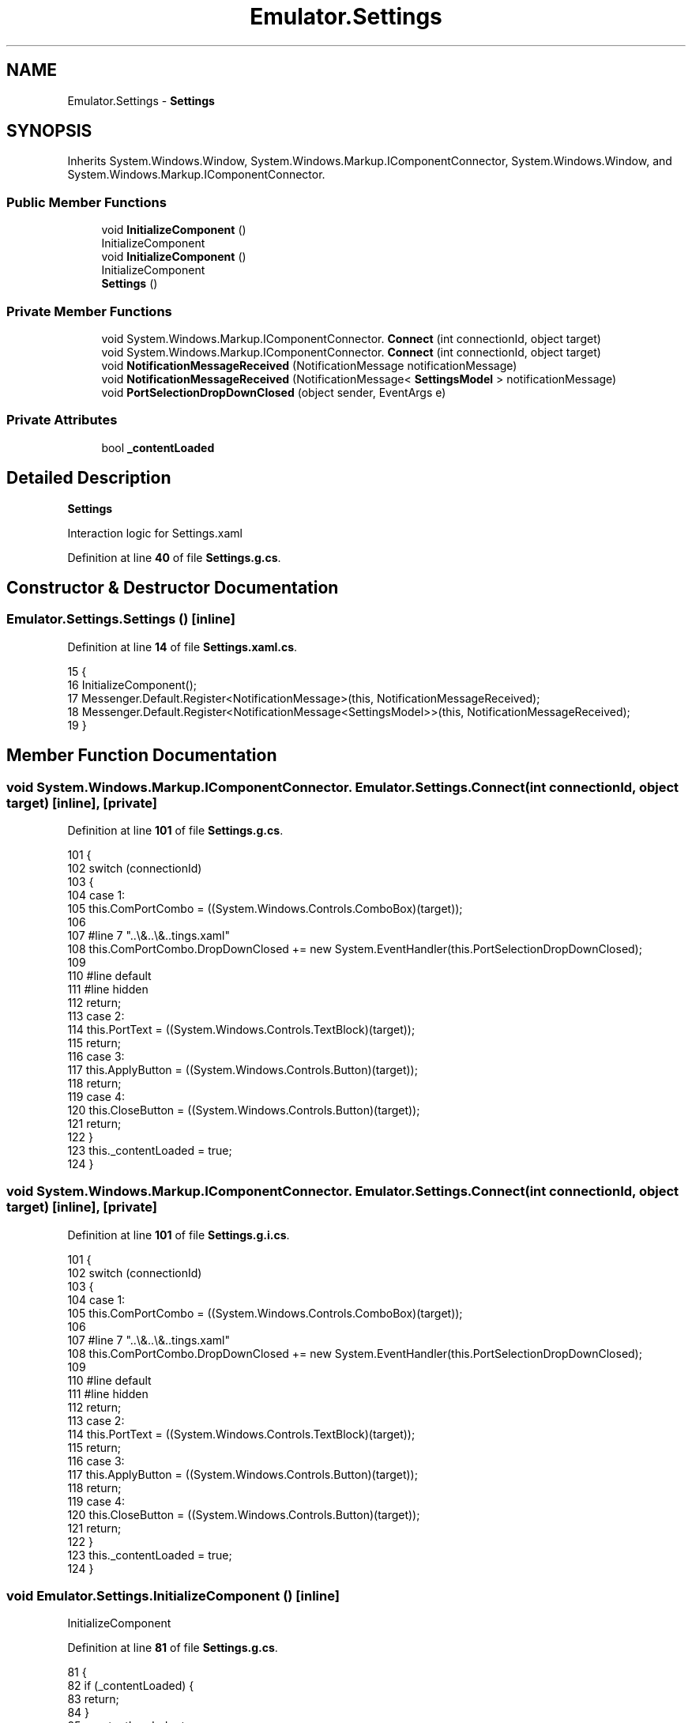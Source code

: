 .TH "Emulator.Settings" 3 "Sat Sep 24 2022" "Version beta" "WolfNet 6502 WorkBench Computer Emulator" \" -*- nroff -*-
.ad l
.nh
.SH NAME
Emulator.Settings \- \fBSettings\fP   

.SH SYNOPSIS
.br
.PP
.PP
Inherits System\&.Windows\&.Window, System\&.Windows\&.Markup\&.IComponentConnector, System\&.Windows\&.Window, and System\&.Windows\&.Markup\&.IComponentConnector\&.
.SS "Public Member Functions"

.in +1c
.ti -1c
.RI "void \fBInitializeComponent\fP ()"
.br
.RI "InitializeComponent  "
.ti -1c
.RI "void \fBInitializeComponent\fP ()"
.br
.RI "InitializeComponent  "
.ti -1c
.RI "\fBSettings\fP ()"
.br
.in -1c
.SS "Private Member Functions"

.in +1c
.ti -1c
.RI "void System\&.Windows\&.Markup\&.IComponentConnector\&. \fBConnect\fP (int connectionId, object target)"
.br
.ti -1c
.RI "void System\&.Windows\&.Markup\&.IComponentConnector\&. \fBConnect\fP (int connectionId, object target)"
.br
.ti -1c
.RI "void \fBNotificationMessageReceived\fP (NotificationMessage notificationMessage)"
.br
.ti -1c
.RI "void \fBNotificationMessageReceived\fP (NotificationMessage< \fBSettingsModel\fP > notificationMessage)"
.br
.ti -1c
.RI "void \fBPortSelectionDropDownClosed\fP (object sender, EventArgs e)"
.br
.in -1c
.SS "Private Attributes"

.in +1c
.ti -1c
.RI "bool \fB_contentLoaded\fP"
.br
.in -1c
.SH "Detailed Description"
.PP 
\fBSettings\fP  

Interaction logic for Settings\&.xaml  
.PP
Definition at line \fB40\fP of file \fBSettings\&.g\&.cs\fP\&.
.SH "Constructor & Destructor Documentation"
.PP 
.SS "Emulator\&.Settings\&.Settings ()\fC [inline]\fP"

.PP
Definition at line \fB14\fP of file \fBSettings\&.xaml\&.cs\fP\&.
.PP
.nf
15         {
16             InitializeComponent();
17             Messenger\&.Default\&.Register<NotificationMessage>(this, NotificationMessageReceived);
18             Messenger\&.Default\&.Register<NotificationMessage<SettingsModel>>(this, NotificationMessageReceived);
19         }
.fi
.SH "Member Function Documentation"
.PP 
.SS "void System\&.Windows\&.Markup\&.IComponentConnector\&. Emulator\&.Settings\&.Connect (int connectionId, object target)\fC [inline]\fP, \fC [private]\fP"

.PP
Definition at line \fB101\fP of file \fBSettings\&.g\&.cs\fP\&.
.PP
.nf
101                                                                                                 {
102             switch (connectionId)
103             {
104             case 1:
105             this\&.ComPortCombo = ((System\&.Windows\&.Controls\&.ComboBox)(target));
106             
107             #line 7 "\&.\&.\\&.\&.\\&.\&.\Settings\&.xaml"
108             this\&.ComPortCombo\&.DropDownClosed += new System\&.EventHandler(this\&.PortSelectionDropDownClosed);
109             
110             #line default
111             #line hidden
112             return;
113             case 2:
114             this\&.PortText = ((System\&.Windows\&.Controls\&.TextBlock)(target));
115             return;
116             case 3:
117             this\&.ApplyButton = ((System\&.Windows\&.Controls\&.Button)(target));
118             return;
119             case 4:
120             this\&.CloseButton = ((System\&.Windows\&.Controls\&.Button)(target));
121             return;
122             }
123             this\&._contentLoaded = true;
124         }
.fi
.SS "void System\&.Windows\&.Markup\&.IComponentConnector\&. Emulator\&.Settings\&.Connect (int connectionId, object target)\fC [inline]\fP, \fC [private]\fP"

.PP
Definition at line \fB101\fP of file \fBSettings\&.g\&.i\&.cs\fP\&.
.PP
.nf
101                                                                                                 {
102             switch (connectionId)
103             {
104             case 1:
105             this\&.ComPortCombo = ((System\&.Windows\&.Controls\&.ComboBox)(target));
106             
107             #line 7 "\&.\&.\\&.\&.\\&.\&.\Settings\&.xaml"
108             this\&.ComPortCombo\&.DropDownClosed += new System\&.EventHandler(this\&.PortSelectionDropDownClosed);
109             
110             #line default
111             #line hidden
112             return;
113             case 2:
114             this\&.PortText = ((System\&.Windows\&.Controls\&.TextBlock)(target));
115             return;
116             case 3:
117             this\&.ApplyButton = ((System\&.Windows\&.Controls\&.Button)(target));
118             return;
119             case 4:
120             this\&.CloseButton = ((System\&.Windows\&.Controls\&.Button)(target));
121             return;
122             }
123             this\&._contentLoaded = true;
124         }
.fi
.SS "void Emulator\&.Settings\&.InitializeComponent ()\fC [inline]\fP"

.PP
InitializeComponent  
.PP
Definition at line \fB81\fP of file \fBSettings\&.g\&.cs\fP\&.
.PP
.nf
81                                           {
82             if (_contentLoaded) {
83                 return;
84             }
85             _contentLoaded = true;
86             System\&.Uri resourceLocater = new System\&.Uri("/Emulator;component/settings\&.xaml", System\&.UriKind\&.Relative);
87             
88             #line 1 "\&.\&.\\&.\&.\\&.\&.\Settings\&.xaml"
89             System\&.Windows\&.Application\&.LoadComponent(this, resourceLocater);
90             
91             #line default
92             #line hidden
93         }
.fi
.SS "void Emulator\&.Settings\&.InitializeComponent ()\fC [inline]\fP"

.PP
InitializeComponent  
.PP
Definition at line \fB81\fP of file \fBSettings\&.g\&.i\&.cs\fP\&.
.PP
.nf
81                                           {
82             if (_contentLoaded) {
83                 return;
84             }
85             _contentLoaded = true;
86             System\&.Uri resourceLocater = new System\&.Uri("/Emulator;component/settings\&.xaml", System\&.UriKind\&.Relative);
87             
88             #line 1 "\&.\&.\\&.\&.\\&.\&.\Settings\&.xaml"
89             System\&.Windows\&.Application\&.LoadComponent(this, resourceLocater);
90             
91             #line default
92             #line hidden
93         }
.fi
.SS "void Emulator\&.Settings\&.NotificationMessageReceived (NotificationMessage notificationMessage)\fC [inline]\fP, \fC [private]\fP"

.PP
Definition at line \fB21\fP of file \fBSettings\&.xaml\&.cs\fP\&.
.PP
.nf
22         {
23             if (notificationMessage\&.Notification == "CloseSettingsWindow")
24             {
25                 Close();
26             }
27         }
.fi
.SS "void Emulator\&.Settings\&.NotificationMessageReceived (NotificationMessage< \fBSettingsModel\fP > notificationMessage)\fC [inline]\fP, \fC [private]\fP"

.PP
Definition at line \fB29\fP of file \fBSettings\&.xaml\&.cs\fP\&.
.PP
.nf
30         {
31             if (notificationMessage\&.Notification == "SettingsWindow")
32             {
33                 SettingsViewModel\&.SettingsModel = notificationMessage\&.Content;
34                 ComPortCombo\&.SelectedItem = notificationMessage\&.Content\&.ComPortName;
35             }
36         }
.fi
.SS "void Emulator\&.Settings\&.PortSelectionDropDownClosed (object sender, EventArgs e)\fC [inline]\fP, \fC [private]\fP"

.PP
Definition at line \fB38\fP of file \fBSettings\&.xaml\&.cs\fP\&.
.PP
.nf
39         {
40             if (!(ComPortCombo\&.SelectedValue == null))
41             {
42                 string port = ComPortCombo\&.SelectedValue\&.ToString();
43                 SettingsViewModel\&.ComPortSelection = port;
44             }
45         }
.fi
.SH "Member Data Documentation"
.PP 
.SS "bool Emulator\&.Settings\&._contentLoaded\fC [private]\fP"

.PP
Definition at line \fB74\fP of file \fBSettings\&.g\&.cs\fP\&.

.SH "Author"
.PP 
Generated automatically by Doxygen for WolfNet 6502 WorkBench Computer Emulator from the source code\&.
